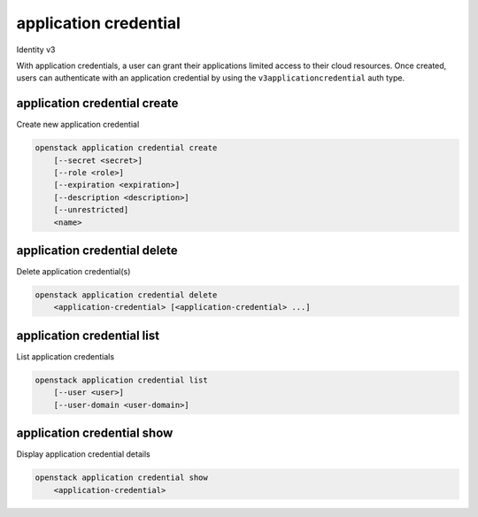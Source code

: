 ======================
application credential
======================

Identity v3

With application credentials, a user can grant their applications limited
access to their cloud resources. Once created, users can authenticate with an
application credential by using the ``v3applicationcredential`` auth type.

application credential create
-----------------------------

Create new application credential

.. program:: application credential create
.. code:: bash

    openstack application credential create
        [--secret <secret>]
        [--role <role>]
        [--expiration <expiration>]
        [--description <description>]
        [--unrestricted]
        <name>

.. option:: --secret <secret>

    Secret to use for authentication (if not provided, one will be generated)

.. option:: --role <role>

    Roles to authorize (name or ID) (repeat option to set multiple values)

.. option:: --expiration <expiration>

    Sets an expiration date for the application credential (format of
    YYYY-mm-ddTHH:MM:SS)

.. option:: --description <description>

    Application credential description

.. option:: --unrestricted

    Enable application credential to create and delete other application
    credentials and trusts (this is potentially dangerous behavior and is
    disabled by default)

.. option:: --restricted

    Prohibit application credential from creating and deleting other
    application credentials and trusts (this is the default behavior)

.. describe:: <name>

    Name of the application credential


application credential delete
-----------------------------

Delete application credential(s)

.. program:: application credential delete
.. code:: bash

    openstack application credential delete
        <application-credential> [<application-credential> ...]

.. describe:: <application-credential>

    Application credential(s) to delete (name or ID)

application credential list
---------------------------

List application credentials

.. program:: application credential list
.. code:: bash

    openstack application credential list
        [--user <user>]
        [--user-domain <user-domain>]

.. option:: --user

    User whose application credentials to list (name or ID)

.. option:: --user-domain

    Domain the user belongs to (name or ID). This can be
    used in case collisions between user names exist.

application credential show
---------------------------

Display application credential details

.. program:: application credential show
.. code:: bash

    openstack application credential show
        <application-credential>

.. describe:: <application-credential>

    Application credential to display (name or ID)
